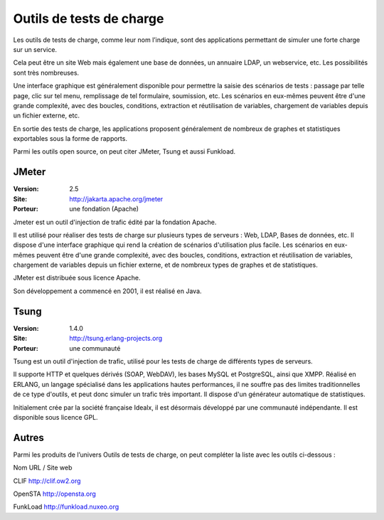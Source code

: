 Outils de tests de charge
=========================

Les outils de tests de charge, comme leur nom l’indique, sont des applications permettant de simuler une forte charge sur un service.

Cela peut être un site Web mais également une base de données, un annuaire LDAP, un webservice, etc. Les possibilités sont très nombreuses.

Une interface graphique est généralement disponible pour permettre la saisie des scénarios de tests : passage par telle page, clic sur tel menu, remplissage de tel formulaire, soumission, etc. Les scénarios en eux-mêmes peuvent être d'une grande complexité, avec des boucles, conditions, extraction et réutilisation de variables, chargement de variables depuis un fichier externe, etc.

En sortie des tests de charge, les applications proposent généralement de nombreux de graphes et statistiques exportables sous la forme de rapports.

Parmi les outils open source, on peut citer JMeter, Tsung et aussi Funkload.




JMeter
------

:Version: 2.5
:Site: http://jakarta.apache.org/jmeter
:Porteur: une fondation (Apache)

Jmeter est un outil d'injection de trafic édité par la fondation Apache.

Il est utilisé pour réaliser des tests de charge sur plusieurs types de serveurs : Web, LDAP, Bases de données, etc. Il dispose d'une interface graphique qui rend la création de scénarios d'utilisation plus facile. Les scénarios en eux-mêmes peuvent être d'une grande complexité, avec des boucles, conditions, extraction et réutilisation de variables, chargement de variables depuis un fichier externe, et de nombreux types de graphes et de statistiques.

JMeter est distribuée sous licence Apache.

Son développement a commencé en 2001, il est réalisé en Java.




Tsung
-----

:Version: 1.4.0
:Site: http://tsung.erlang-projects.org
:Porteur: une communauté

Tsung est un outil d'injection de trafic, utilisé pour les tests de charge de différents types de serveurs.

Il supporte HTTP et quelques dérivés (SOAP, WebDAV), les bases MySQL et PostgreSQL, ainsi que XMPP. Réalisé en ERLANG, un langage spécialisé dans les applications hautes performances, il ne souffre pas des limites traditionnelles de ce type d'outils, et peut donc simuler un trafic très important. Il dispose d'un générateur automatique de statistiques.

Initialement crée par la société française Idealx, il est désormais développé par une communauté indépendante. Il est disponible sous licence GPL.






Autres
------

Parmi les produits de l’univers Outils de tests de charge, on peut compléter la liste avec les outils ci-dessous :



Nom	URL / Site web

CLIF	http://clif.ow2.org

OpenSTA	http://opensta.org

FunkLoad	http://funkload.nuxeo.org

